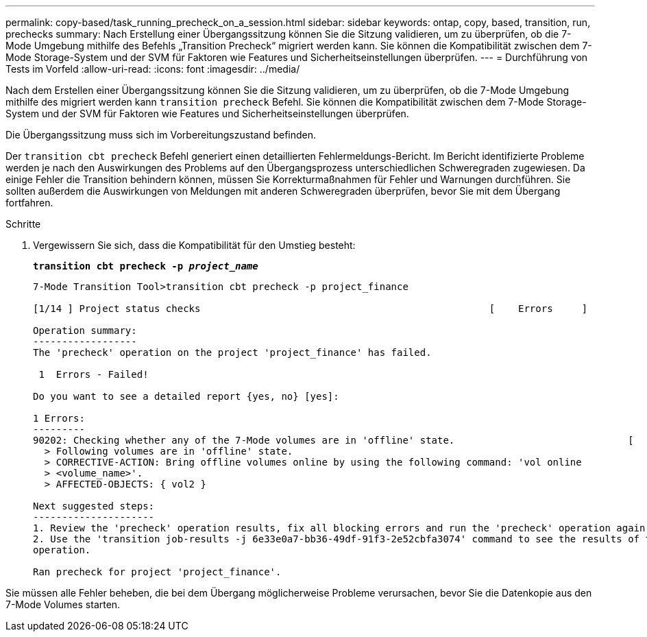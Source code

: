 ---
permalink: copy-based/task_running_precheck_on_a_session.html 
sidebar: sidebar 
keywords: ontap, copy, based, transition, run, prechecks 
summary: Nach Erstellung einer Übergangssitzung können Sie die Sitzung validieren, um zu überprüfen, ob die 7-Mode Umgebung mithilfe des Befehls „Transition Precheck“ migriert werden kann. Sie können die Kompatibilität zwischen dem 7-Mode Storage-System und der SVM für Faktoren wie Features und Sicherheitseinstellungen überprüfen. 
---
= Durchführung von Tests im Vorfeld
:allow-uri-read: 
:icons: font
:imagesdir: ../media/


[role="lead"]
Nach dem Erstellen einer Übergangssitzung können Sie die Sitzung validieren, um zu überprüfen, ob die 7-Mode Umgebung mithilfe des migriert werden kann `transition precheck` Befehl. Sie können die Kompatibilität zwischen dem 7-Mode Storage-System und der SVM für Faktoren wie Features und Sicherheitseinstellungen überprüfen.

Die Übergangssitzung muss sich im Vorbereitungszustand befinden.

Der `transition cbt precheck` Befehl generiert einen detaillierten Fehlermeldungs-Bericht. Im Bericht identifizierte Probleme werden je nach den Auswirkungen des Problems auf den Übergangsprozess unterschiedlichen Schweregraden zugewiesen. Da einige Fehler die Transition behindern können, müssen Sie Korrekturmaßnahmen für Fehler und Warnungen durchführen. Sie sollten außerdem die Auswirkungen von Meldungen mit anderen Schweregraden überprüfen, bevor Sie mit dem Übergang fortfahren.

.Schritte
. Vergewissern Sie sich, dass die Kompatibilität für den Umstieg besteht:
+
`*transition cbt precheck -p _project_name_*`

+
[listing]
----
7-Mode Transition Tool>transition cbt precheck -p project_finance

[1/14 ] Project status checks                                                  [    Errors     ]

Operation summary:
------------------
The 'precheck' operation on the project 'project_finance' has failed.

 1  Errors - Failed!

Do you want to see a detailed report {yes, no} [yes]:

1 Errors:
---------
90202: Checking whether any of the 7-Mode volumes are in 'offline' state.                              [     Error     ]
  > Following volumes are in 'offline' state.
  > CORRECTIVE-ACTION: Bring offline volumes online by using the following command: 'vol online
  > <volume_name>'.
  > AFFECTED-OBJECTS: { vol2 }

Next suggested steps:
---------------------
1. Review the 'precheck' operation results, fix all blocking errors and run the 'precheck' operation again.
2. Use the 'transition job-results -j 6e33e0a7-bb36-49df-91f3-2e52cbfa3074' command to see the results of this
operation.

Ran precheck for project 'project_finance'.
----


Sie müssen alle Fehler beheben, die bei dem Übergang möglicherweise Probleme verursachen, bevor Sie die Datenkopie aus den 7-Mode Volumes starten.
